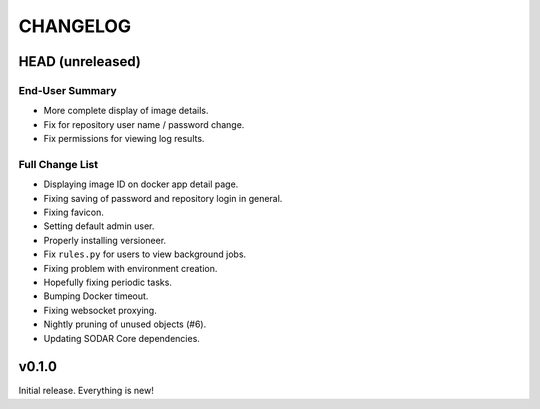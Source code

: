 =========
CHANGELOG
=========

-----------------
HEAD (unreleased)
-----------------

End-User Summary
================

- More complete display of image details.
- Fix for repository user name / password change.
- Fix permissions for viewing log results.

Full Change List
================

- Displaying image ID on docker app detail page.
- Fixing saving of password and repository login in general.
- Fixing favicon.
- Setting default admin user.
- Properly installing versioneer.
- Fix ``rules.py`` for users to view background jobs.
- Fixing problem with environment creation.
- Hopefully fixing periodic tasks.
- Bumping Docker timeout.
- Fixing websocket proxying.
- Nightly pruning of unused objects (#6).
- Updating SODAR Core dependencies.

------
v0.1.0
------

Initial release.
Everything is new!
